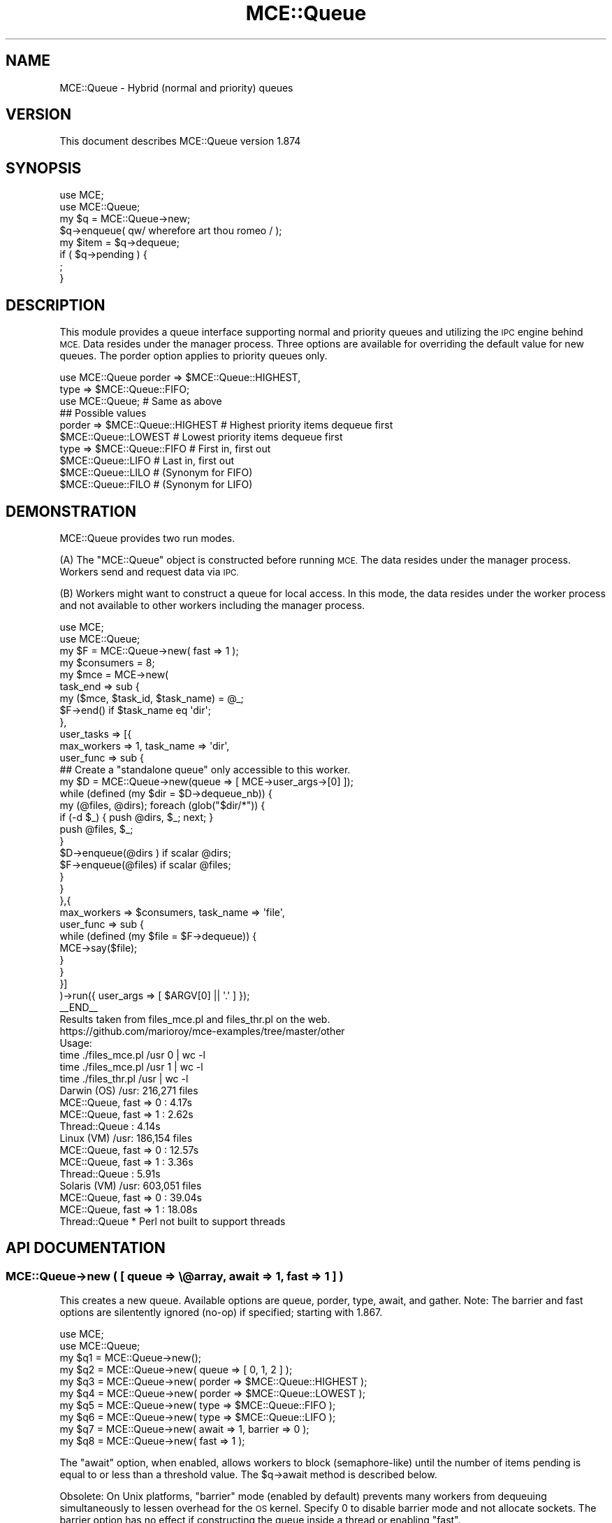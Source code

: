 .\" Automatically generated by Pod::Man 4.14 (Pod::Simple 3.40)
.\"
.\" Standard preamble:
.\" ========================================================================
.de Sp \" Vertical space (when we can't use .PP)
.if t .sp .5v
.if n .sp
..
.de Vb \" Begin verbatim text
.ft CW
.nf
.ne \\$1
..
.de Ve \" End verbatim text
.ft R
.fi
..
.\" Set up some character translations and predefined strings.  \*(-- will
.\" give an unbreakable dash, \*(PI will give pi, \*(L" will give a left
.\" double quote, and \*(R" will give a right double quote.  \*(C+ will
.\" give a nicer C++.  Capital omega is used to do unbreakable dashes and
.\" therefore won't be available.  \*(C` and \*(C' expand to `' in nroff,
.\" nothing in troff, for use with C<>.
.tr \(*W-
.ds C+ C\v'-.1v'\h'-1p'\s-2+\h'-1p'+\s0\v'.1v'\h'-1p'
.ie n \{\
.    ds -- \(*W-
.    ds PI pi
.    if (\n(.H=4u)&(1m=24u) .ds -- \(*W\h'-12u'\(*W\h'-12u'-\" diablo 10 pitch
.    if (\n(.H=4u)&(1m=20u) .ds -- \(*W\h'-12u'\(*W\h'-8u'-\"  diablo 12 pitch
.    ds L" ""
.    ds R" ""
.    ds C` ""
.    ds C' ""
'br\}
.el\{\
.    ds -- \|\(em\|
.    ds PI \(*p
.    ds L" ``
.    ds R" ''
.    ds C`
.    ds C'
'br\}
.\"
.\" Escape single quotes in literal strings from groff's Unicode transform.
.ie \n(.g .ds Aq \(aq
.el       .ds Aq '
.\"
.\" If the F register is >0, we'll generate index entries on stderr for
.\" titles (.TH), headers (.SH), subsections (.SS), items (.Ip), and index
.\" entries marked with X<> in POD.  Of course, you'll have to process the
.\" output yourself in some meaningful fashion.
.\"
.\" Avoid warning from groff about undefined register 'F'.
.de IX
..
.nr rF 0
.if \n(.g .if rF .nr rF 1
.if (\n(rF:(\n(.g==0)) \{\
.    if \nF \{\
.        de IX
.        tm Index:\\$1\t\\n%\t"\\$2"
..
.        if !\nF==2 \{\
.            nr % 0
.            nr F 2
.        \}
.    \}
.\}
.rr rF
.\" ========================================================================
.\"
.IX Title "MCE::Queue 3"
.TH MCE::Queue 3 "2020-08-18" "perl v5.32.0" "User Contributed Perl Documentation"
.\" For nroff, turn off justification.  Always turn off hyphenation; it makes
.\" way too many mistakes in technical documents.
.if n .ad l
.nh
.SH "NAME"
MCE::Queue \- Hybrid (normal and priority) queues
.SH "VERSION"
.IX Header "VERSION"
This document describes MCE::Queue version 1.874
.SH "SYNOPSIS"
.IX Header "SYNOPSIS"
.Vb 2
\& use MCE;
\& use MCE::Queue;
\&
\& my $q = MCE::Queue\->new;
\&
\& $q\->enqueue( qw/ wherefore art thou romeo / );
\&
\& my $item = $q\->dequeue;
\&
\& if ( $q\->pending ) {
\&    ;
\& }
.Ve
.SH "DESCRIPTION"
.IX Header "DESCRIPTION"
This module provides a queue interface supporting normal and priority
queues and utilizing the \s-1IPC\s0 engine behind \s-1MCE.\s0 Data resides under the
manager process. Three options are available for overriding the default
value for new queues. The porder option applies to priority queues only.
.PP
.Vb 2
\& use MCE::Queue porder => $MCE::Queue::HIGHEST,
\&                type   => $MCE::Queue::FIFO;
\&
\& use MCE::Queue;                # Same as above
\&
\& ## Possible values
\&
\& porder => $MCE::Queue::HIGHEST # Highest priority items dequeue first
\&           $MCE::Queue::LOWEST  # Lowest priority items dequeue first
\&
\& type   => $MCE::Queue::FIFO    # First in, first out
\&           $MCE::Queue::LIFO    # Last in, first out
\&           $MCE::Queue::LILO    # (Synonym for FIFO)
\&           $MCE::Queue::FILO    # (Synonym for LIFO)
.Ve
.SH "DEMONSTRATION"
.IX Header "DEMONSTRATION"
MCE::Queue provides two run modes.
.PP
(A) The \f(CW\*(C`MCE::Queue\*(C'\fR object is constructed before running \s-1MCE.\s0 The data
resides under the manager process. Workers send and request data via \s-1IPC.\s0
.PP
(B) Workers might want to construct a queue for local access. In this mode,
the data resides under the worker process and not available to other workers
including the manager process.
.PP
.Vb 2
\& use MCE;
\& use MCE::Queue;
\&
\& my $F = MCE::Queue\->new( fast => 1 );
\& my $consumers = 8;
\&
\& my $mce = MCE\->new(
\&
\&    task_end => sub {
\&       my ($mce, $task_id, $task_name) = @_;
\&       $F\->end() if $task_name eq \*(Aqdir\*(Aq;
\&    },
\&
\&    user_tasks => [{
\&       max_workers => 1, task_name => \*(Aqdir\*(Aq,
\&
\&       user_func => sub {
\&          ## Create a "standalone queue" only accessible to this worker.
\&          my $D = MCE::Queue\->new(queue => [ MCE\->user_args\->[0] ]);
\&
\&          while (defined (my $dir = $D\->dequeue_nb)) {
\&             my (@files, @dirs); foreach (glob("$dir/*")) {
\&                if (\-d $_) { push @dirs, $_; next; }
\&                push @files, $_;
\&             }
\&             $D\->enqueue(@dirs ) if scalar @dirs;
\&             $F\->enqueue(@files) if scalar @files;
\&          }
\&       }
\&    },{
\&       max_workers => $consumers, task_name => \*(Aqfile\*(Aq,
\&
\&       user_func => sub {
\&          while (defined (my $file = $F\->dequeue)) {
\&             MCE\->say($file);
\&          }
\&       }
\&    }]
\&
\& )\->run({ user_args => [ $ARGV[0] || \*(Aq.\*(Aq ] });
\&
\& _\|_END_\|_
\&
\& Results taken from files_mce.pl and files_thr.pl on the web.
\& https://github.com/marioroy/mce\-examples/tree/master/other
\&
\& Usage:
\&    time ./files_mce.pl /usr 0 | wc \-l
\&    time ./files_mce.pl /usr 1 | wc \-l
\&    time ./files_thr.pl /usr   | wc \-l
\&
\& Darwin (OS)    /usr:    216,271 files
\&    MCE::Queue, fast => 0 :    4.17s
\&    MCE::Queue, fast => 1 :    2.62s
\&    Thread::Queue         :    4.14s
\&
\& Linux (VM)     /usr:    186,154 files
\&    MCE::Queue, fast => 0 :   12.57s
\&    MCE::Queue, fast => 1 :    3.36s
\&    Thread::Queue         :    5.91s
\&
\& Solaris (VM)   /usr:    603,051 files
\&    MCE::Queue, fast => 0 :   39.04s
\&    MCE::Queue, fast => 1 :   18.08s
\&    Thread::Queue      * Perl not built to support threads
.Ve
.SH "API DOCUMENTATION"
.IX Header "API DOCUMENTATION"
.SS "MCE::Queue\->new ( [ queue => \e@array, await => 1, fast => 1 ] )"
.IX Subsection "MCE::Queue->new ( [ queue => @array, await => 1, fast => 1 ] )"
This creates a new queue. Available options are queue, porder, type, await,
and gather. Note: The barrier and fast options are silentently ignored (no-op)
if specified; starting with 1.867.
.PP
.Vb 2
\& use MCE;
\& use MCE::Queue;
\&
\& my $q1 = MCE::Queue\->new();
\& my $q2 = MCE::Queue\->new( queue  => [ 0, 1, 2 ] );
\&
\& my $q3 = MCE::Queue\->new( porder => $MCE::Queue::HIGHEST );
\& my $q4 = MCE::Queue\->new( porder => $MCE::Queue::LOWEST  );
\&
\& my $q5 = MCE::Queue\->new( type   => $MCE::Queue::FIFO );
\& my $q6 = MCE::Queue\->new( type   => $MCE::Queue::LIFO );
\&
\& my $q7 = MCE::Queue\->new( await  => 1, barrier => 0 );
\& my $q8 = MCE::Queue\->new( fast   => 1 );
.Ve
.PP
The \f(CW\*(C`await\*(C'\fR option, when enabled, allows workers to block (semaphore-like)
until the number of items pending is equal to or less than a threshold value.
The \f(CW$q\fR\->await method is described below.
.PP
Obsolete: On Unix platforms, \f(CW\*(C`barrier\*(C'\fR mode (enabled by default) prevents
many workers from dequeuing simultaneously to lessen overhead for the \s-1OS\s0 kernel.
Specify 0 to disable barrier mode and not allocate sockets. The barrier option
has no effect if constructing the queue inside a thread or enabling \f(CW\*(C`fast\*(C'\fR.
.PP
Obsolete: The \f(CW\*(C`fast\*(C'\fR option speeds up dequeues and is not enabled by default.
It is beneficial for queues not calling (\->dequeue_nb) and not altering the
count value while running; e.g. \->dequeue($count).
.PP
The \f(CW\*(C`gather\*(C'\fR option is mainly for running with \s-1MCE\s0 and wanting to pass item(s)
to a callback function for appending to the queue. Multiple queues may point to
the same callback function. The callback receives the queue object as the first
argument and items after it.
.PP
.Vb 4
\& sub _append {
\&    my ($q, @items) = @_;
\&    $q\->enqueue(@items);
\& }
\&
\& my $q7 = MCE::Queue\->new( gather => \e&_append );
\& my $q8 = MCE::Queue\->new( gather => \e&_append );
\&
\& ## Items are diverted to the callback function, not the queue.
\& $q7\->enqueue( \*(Aqapple\*(Aq, \*(Aqorange\*(Aq );
.Ve
.PP
Specifying the \f(CW\*(C`gather\*(C'\fR option allows one to store items temporarily while
ensuring output order. Although a queue object is not required, this is
simply a demonstration of the gather option in the context of a queue.
.PP
.Vb 2
\& use MCE;
\& use MCE::Queue;
\&
\& sub preserve_order {
\&    my %tmp; my $order_id = 1;
\&
\&    return sub {
\&       my ($q, $chunk_id, $data) = @_;
\&       $tmp{$chunk_id} = $data;
\&
\&       while (1) {
\&          last unless exists $tmp{$order_id};
\&          $q\->enqueue( delete $tmp{$order_id++} );
\&       }
\&
\&       return;
\&    };
\& }
\&
\& my @squares; my $q = MCE::Queue\->new(
\&    queue => \e@squares, gather => preserve_order
\& );
\&
\& my $mce = MCE\->new(
\&    chunk_size => 1, input_data => [ 1 .. 100 ],
\&    user_func => sub {
\&       $q\->enqueue( MCE\->chunk_id, $_ * $_ );
\&    }
\& );
\&
\& $mce\->run;
\&
\& print "@squares\en";
.Ve
.ie n .SS "$q\->await ( $pending_threshold )"
.el .SS "\f(CW$q\fP\->await ( \f(CW$pending_threshold\fP )"
.IX Subsection "$q->await ( $pending_threshold )"
The await method is beneficial when wanting to throttle worker(s) appending
to the queue. Perhaps, consumers are running a bit behind and wanting to keep
tabs on memory consumption. Below, the number of items pending will never go
above 20.
.PP
.Vb 1
\& use Time::HiRes qw( sleep );
\&
\& use MCE::Flow;
\& use MCE::Queue;
\&
\& my $q = MCE::Queue\->new( await => 1, fast => 1 );
\& my ( $producers, $consumers ) = ( 1, 8 );
\&
\& mce_flow {
\&    task_name   => [ \*(Aqproducer\*(Aq, \*(Aqconsumer\*(Aq ],
\&    max_workers => [ $producers, $consumers ],
\& },
\& sub {
\&    ## producer
\&    for my $item ( 1 .. 100 ) {
\&       $q\->enqueue($item);
\&
\&       ## blocks until the # of items pending reaches <= 10
\&       if ($item % 10 == 0) {
\&          MCE\->say( \*(Aqpending: \*(Aq.$q\->pending() );
\&          $q\->await(10);
\&       }
\&    }
\&
\&    ## notify consumers no more work
\&    $q\->end();
\&
\& },
\& sub {
\&    ## consumers
\&    while (defined (my $next = $q\->dequeue())) {
\&       MCE\->say( MCE\->task_wid().\*(Aq: \*(Aq.$next );
\&       sleep 0.100;
\&    }
\& };
.Ve
.ie n .SS "$q\->clear ( void )"
.el .SS "\f(CW$q\fP\->clear ( void )"
.IX Subsection "$q->clear ( void )"
Clears the queue of any items. This has the effect of nulling the queue and
the socket used for blocking.
.PP
.Vb 1
\& my @a; my $q = MCE::Queue\->new( queue => \e@a );
\&
\& @a = ();     ## bad, the blocking socket may become out of sync
\& $q\->clear;   ## ok
.Ve
.ie n .SS "$q\->end ( void )"
.el .SS "\f(CW$q\fP\->end ( void )"
.IX Subsection "$q->end ( void )"
Stops the queue from receiving more items. Any worker blocking on \f(CW\*(C`dequeue\*(C'\fR
will be unblocked automatically. Subsequent calls to \f(CW\*(C`dequeue\*(C'\fR will behave
like \f(CW\*(C`dequeue_nb\*(C'\fR. Current \s-1API\s0 available since \s-1MCE 1.818.\s0
.PP
.Vb 1
\& $q\->end();
.Ve
.PP
\&\s-1MCE\s0 Models (e.g. MCE::Flow) may persist between runs. In that case, one might
want to enqueue \f(CW\*(C`undef\*(C'\fR's versus calling \f(CW\*(C`end\*(C'\fR. The number of \f(CW\*(C`undef\*(C'\fR's
depends on how many items workers dequeue at a time.
.PP
.Vb 3
\& $q\->enqueue((undef) x ($N_workers * 1));  # $q\->dequeue()   1 item
\& $q\->enqueue((undef) x ($N_workers * 2));  # $q\->dequeue(2)  2 items
\& $q\->enqueue((undef) x ($N_workers * N));  # $q\->dequeue(N)  N items
.Ve
.ie n .SS "$q\->enqueue ( $item [, $item, ... ] )"
.el .SS "\f(CW$q\fP\->enqueue ( \f(CW$item\fP [, \f(CW$item\fP, ... ] )"
.IX Subsection "$q->enqueue ( $item [, $item, ... ] )"
Appends a list of items onto the end of the normal queue.
.PP
.Vb 2
\& $q\->enqueue( \*(Aqfoo\*(Aq );
\& $q\->enqueue( \*(Aqbar\*(Aq, \*(Aqbaz\*(Aq );
.Ve
.ie n .SS "$q\->enqueuep ( $p, $item [, $item, ... ] )"
.el .SS "\f(CW$q\fP\->enqueuep ( \f(CW$p\fP, \f(CW$item\fP [, \f(CW$item\fP, ... ] )"
.IX Subsection "$q->enqueuep ( $p, $item [, $item, ... ] )"
Appends a list of items onto the end of the priority queue with priority.
.PP
.Vb 2
\& $q\->enqueue( $priority, \*(Aqfoo\*(Aq );
\& $q\->enqueue( $priority, \*(Aqbar\*(Aq, \*(Aqbaz\*(Aq );
.Ve
.ie n .SS "$q\->dequeue ( [ $count ] )"
.el .SS "\f(CW$q\fP\->dequeue ( [ \f(CW$count\fP ] )"
.IX Subsection "$q->dequeue ( [ $count ] )"
Returns the requested number of items (default 1) from the queue. Priority
data will always dequeue first before any data from the normal queue.
.PP
.Vb 2
\& $q\->dequeue( 2 );
\& $q\->dequeue; # default 1
.Ve
.PP
The method will block if the queue contains zero items. If the queue contains
fewer than the requested number of items, the method will not block, but
return whatever items there are on the queue.
.PP
The \f(CW$count\fR, used for requesting the number of items, is beneficial when workers
are passing parameters through the queue. For this reason, always remember to
dequeue using the same multiple for the count. This is unlike Thread::Queue
which will block until the requested number of items are available.
.PP
.Vb 5
\& # MCE::Queue 1.820 and prior releases
\& while ( my @items = $q\->dequeue(2) ) {
\&    last unless ( defined $items[0] );
\&    ...
\& }
\&
\& # MCE::Queue 1.821 and later
\& while ( my @items = $q\->dequeue(2) ) {
\&    ...
\& }
.Ve
.ie n .SS "$q\->dequeue_nb ( [ $count ] )"
.el .SS "\f(CW$q\fP\->dequeue_nb ( [ \f(CW$count\fP ] )"
.IX Subsection "$q->dequeue_nb ( [ $count ] )"
Returns the requested number of items (default 1) from the queue. Like with
dequeue, priority data will always dequeue first. This method is non-blocking
and returns \f(CW\*(C`undef\*(C'\fR in the absence of data.
.PP
.Vb 2
\& $q\->dequeue_nb( 2 );
\& $q\->dequeue_nb; # default 1
.Ve
.ie n .SS "$q\->insert ( $index, $item [, $item, ... ] )"
.el .SS "\f(CW$q\fP\->insert ( \f(CW$index\fP, \f(CW$item\fP [, \f(CW$item\fP, ... ] )"
.IX Subsection "$q->insert ( $index, $item [, $item, ... ] )"
Adds the list of items to the queue at the specified index position (0 is the
head of the list). The head of the queue is that item which would be removed
by a call to dequeue.
.PP
.Vb 4
\& $q = MCE::Queue\->new( type => $MCE::Queue::FIFO );
\& $q\->enqueue(1, 2, 3, 4);
\& $q\->insert(1, \*(Aqfoo\*(Aq, \*(Aqbar\*(Aq); 
\& # Queue now contains: 1, foo, bar, 2, 3, 4
\&
\& $q = MCE::Queue\->new( type => $MCE::Queue::LIFO );
\& $q\->enqueue(1, 2, 3, 4);
\& $q\->insert(1, \*(Aqfoo\*(Aq, \*(Aqbar\*(Aq); 
\& # Queue now contains: 1, 2, 3, \*(Aqfoo\*(Aq, \*(Aqbar\*(Aq, 4
.Ve
.ie n .SS "$q\->insertp ( $p, $index, $item [, $item, ... ] )"
.el .SS "\f(CW$q\fP\->insertp ( \f(CW$p\fP, \f(CW$index\fP, \f(CW$item\fP [, \f(CW$item\fP, ... ] )"
.IX Subsection "$q->insertp ( $p, $index, $item [, $item, ... ] )"
Adds the list of items to the queue at the specified index position with
priority. The behavior is similarly to \f(CW\*(C`$q\->insert\*(C'\fR otherwise.
.ie n .SS "$q\->pending ( void )"
.el .SS "\f(CW$q\fP\->pending ( void )"
.IX Subsection "$q->pending ( void )"
Returns the number of items in the queue. The count includes both normal
and priority data. Returns \f(CW\*(C`undef\*(C'\fR if the queue has been ended, and there
are no more items in the queue.
.PP
.Vb 3
\& $q = MCE::Queue\->new();
\& $q\->enqueuep(5, \*(Aqfoo\*(Aq, \*(Aqbar\*(Aq);
\& $q\->enqueue(\*(Aqsunny\*(Aq, \*(Aqday\*(Aq);
\&
\& print $q\->pending(), "\en";
\& # Output: 4
.Ve
.ie n .SS "$q\->peek ( [ $index ] )"
.el .SS "\f(CW$q\fP\->peek ( [ \f(CW$index\fP ] )"
.IX Subsection "$q->peek ( [ $index ] )"
Returns an item from the normal queue, at the specified index, without
dequeuing anything. It defaults to the head of the queue if index is not
specified. The head of the queue is that item which would be removed by a
call to dequeue. Negative index values are supported, similarly to arrays.
.PP
.Vb 2
\& $q = MCE::Queue\->new( type => $MCE::Queue::FIFO );
\& $q\->enqueue(1, 2, 3, 4, 5);
\&
\& print $q\->peek(1), \*(Aq \*(Aq, $q\->peek(\-2), "\en";
\& # Output: 2 4
\&
\& $q = MCE::Queue\->new( type => $MCE::Queue::LIFO );
\& $q\->enqueue(1, 2, 3, 4, 5);
\&
\& print $q\->peek(1), \*(Aq \*(Aq, $q\->peek(\-2), "\en";
\& # Output: 4 2
.Ve
.ie n .SS "$q\->peekp ( $p [, $index ] )"
.el .SS "\f(CW$q\fP\->peekp ( \f(CW$p\fP [, \f(CW$index\fP ] )"
.IX Subsection "$q->peekp ( $p [, $index ] )"
Returns an item from the queue with priority, at the specified index, without
dequeuing anything. It defaults to the head of the queue if index is not
specified. The behavior is similarly to \f(CW\*(C`$q\->peek\*(C'\fR otherwise.
.ie n .SS "$q\->peekh ( [ $index ] )"
.el .SS "\f(CW$q\fP\->peekh ( [ \f(CW$index\fP ] )"
.IX Subsection "$q->peekh ( [ $index ] )"
Returns an item from the head of the heap or at the specified index.
.PP
.Vb 4
\& $q = MCE::Queue\->new( porder => $MCE::Queue::HIGHEST );
\& $q\->enqueuep(5, \*(Aqfoo\*(Aq);
\& $q\->enqueuep(6, \*(Aqbar\*(Aq);
\& $q\->enqueuep(4, \*(Aqsun\*(Aq);
\&
\& print $q\->peekh(0), "\en";
\& # Output: 6
\&
\& $q = MCE::Queue\->new( porder => $MCE::Queue::LOWEST );
\& $q\->enqueuep(5, \*(Aqfoo\*(Aq);
\& $q\->enqueuep(6, \*(Aqbar\*(Aq);
\& $q\->enqueuep(4, \*(Aqsun\*(Aq);
\&
\& print $q\->peekh(0), "\en";
\& # Output: 4
.Ve
.ie n .SS "$q\->heap ( void )"
.el .SS "\f(CW$q\fP\->heap ( void )"
.IX Subsection "$q->heap ( void )"
Returns an array containing the heap data. Heap data consists of priority
numbers, not the data.
.PP
.Vb 2
\& @h = $q\->heap;   # $MCE::Queue::HIGHEST
\& # Heap contains: 6, 5, 4
\&
\& @h = $q\->heap;   # $MCE::Queue::LOWEST
\& # Heap contains: 4, 5, 6
.Ve
.SH "ACKNOWLEDGMENTS"
.IX Header "ACKNOWLEDGMENTS"
.IP "\(bu" 3
List::BinarySearch
.Sp
The bsearch_num_pos method was helpful for accommodating the highest and lowest
order in MCE::Queue.
.IP "\(bu" 3
POE::Queue::Array
.Sp
For extra optimization, two if statements were adopted for checking if the item
belongs at the end or head of the queue.
.IP "\(bu" 3
List::Priority
.Sp
MCE::Queue supports both normal and priority queues.
.IP "\(bu" 3
Thread::Queue
.Sp
Thread::Queue is used as a template for identifying and documenting the methods.
.Sp
MCE::Queue is not fully compatible due to supporting normal and priority queues
simultaneously; e.g.
.Sp
.Vb 2
\& $q\->enqueue( $item [, $item, ... ] );         # normal queue
\& $q\->enqueuep( $p, $item [, $item, ... ] );    # priority queue
\&
\& $q\->dequeue( [ $count ] );      # priority data dequeues first
\& $q\->dequeue_nb( [ $count ] );
\&
\& $q\->pending();                  # counts both normal/priority queues
.Ve
.IP "\(bu" 3
Parallel::DataPipe
.Sp
The recursion example, in the synopsis above, was largely adopted from this
module.
.SH "INDEX"
.IX Header "INDEX"
\&\s-1MCE\s0, MCE::Core
.SH "AUTHOR"
.IX Header "AUTHOR"
Mario E. Roy, <marioeroy AT gmail DOT com>

